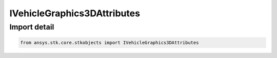 IVehicleGraphics3DAttributes
============================

.. py:class:: ansys.stk.core.stkobjects.IVehicleGraphics3DAttributes

   Base Interface IVehicleGraphics3DAttributes. VehicleGraphics3DAttributesBasic and VehicleGraphics3DAttributesIntervals derive from this.

.. py:currentmodule:: IVehicleGraphics3DAttributes

Import detail
-------------

.. code-block:: python

    from ansys.stk.core.stkobjects import IVehicleGraphics3DAttributes



